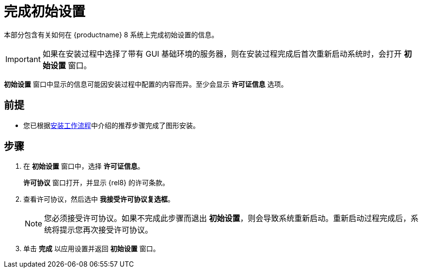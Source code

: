 [id="completing-initial-setup_{context}"]
= 完成初始设置

本部分包含有关如何在 {productname} 8 系统上完成初始设置的信息。

[IMPORTANT]
====
如果在安装过程中选择了带有 GUI 基础环境的服务器，则在安装过程完成后首次重新启动系统时，会打开 *初始设置* 窗口。
====

*初始设置* 窗口中显示的信息可能因安装过程中配置的内容而异。至少会显示 *许可证信息* 选项。


[discrete]
== 前提

* 您已根据xref:standard-install:con_installation-workflow.adoc[安装工作流程]中介绍的推荐步骤完成了图形安装。

[discrete]
== 步骤

. 在 *初始设置* 窗口中，选择 *许可证信息*。
+
*许可协议* 窗口打开，并显示 {rel8} 的许可条款。

. 查看许可协议，然后选中 *我接受许可协议复选框*。
+
[NOTE]
====
您必须接受许可协议。如果不完成此步骤而退出 *初始设置*，则会导致系统重新启动。重新启动过程完成后，系统将提示您再次接受许可协议。
====

. 单击 *完成* 以应用设置并返回 *初始设置* 窗口。
